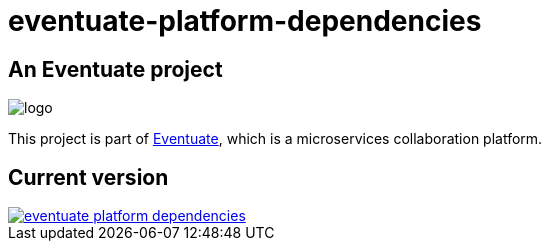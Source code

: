 # eventuate-platform-dependencies

## An Eventuate project

image::https://eventuate.io/i/logo.gif[]

This project is part of http://eventuate.io[Eventuate], which is a microservices collaboration platform.

## Current version

image::https://img.shields.io/maven-central/v/io.eventuate.platform/eventuate-platform-dependencies[link="https://search.maven.org/artifact/io.eventuate.platform/eventuate-platform-dependencies"]


